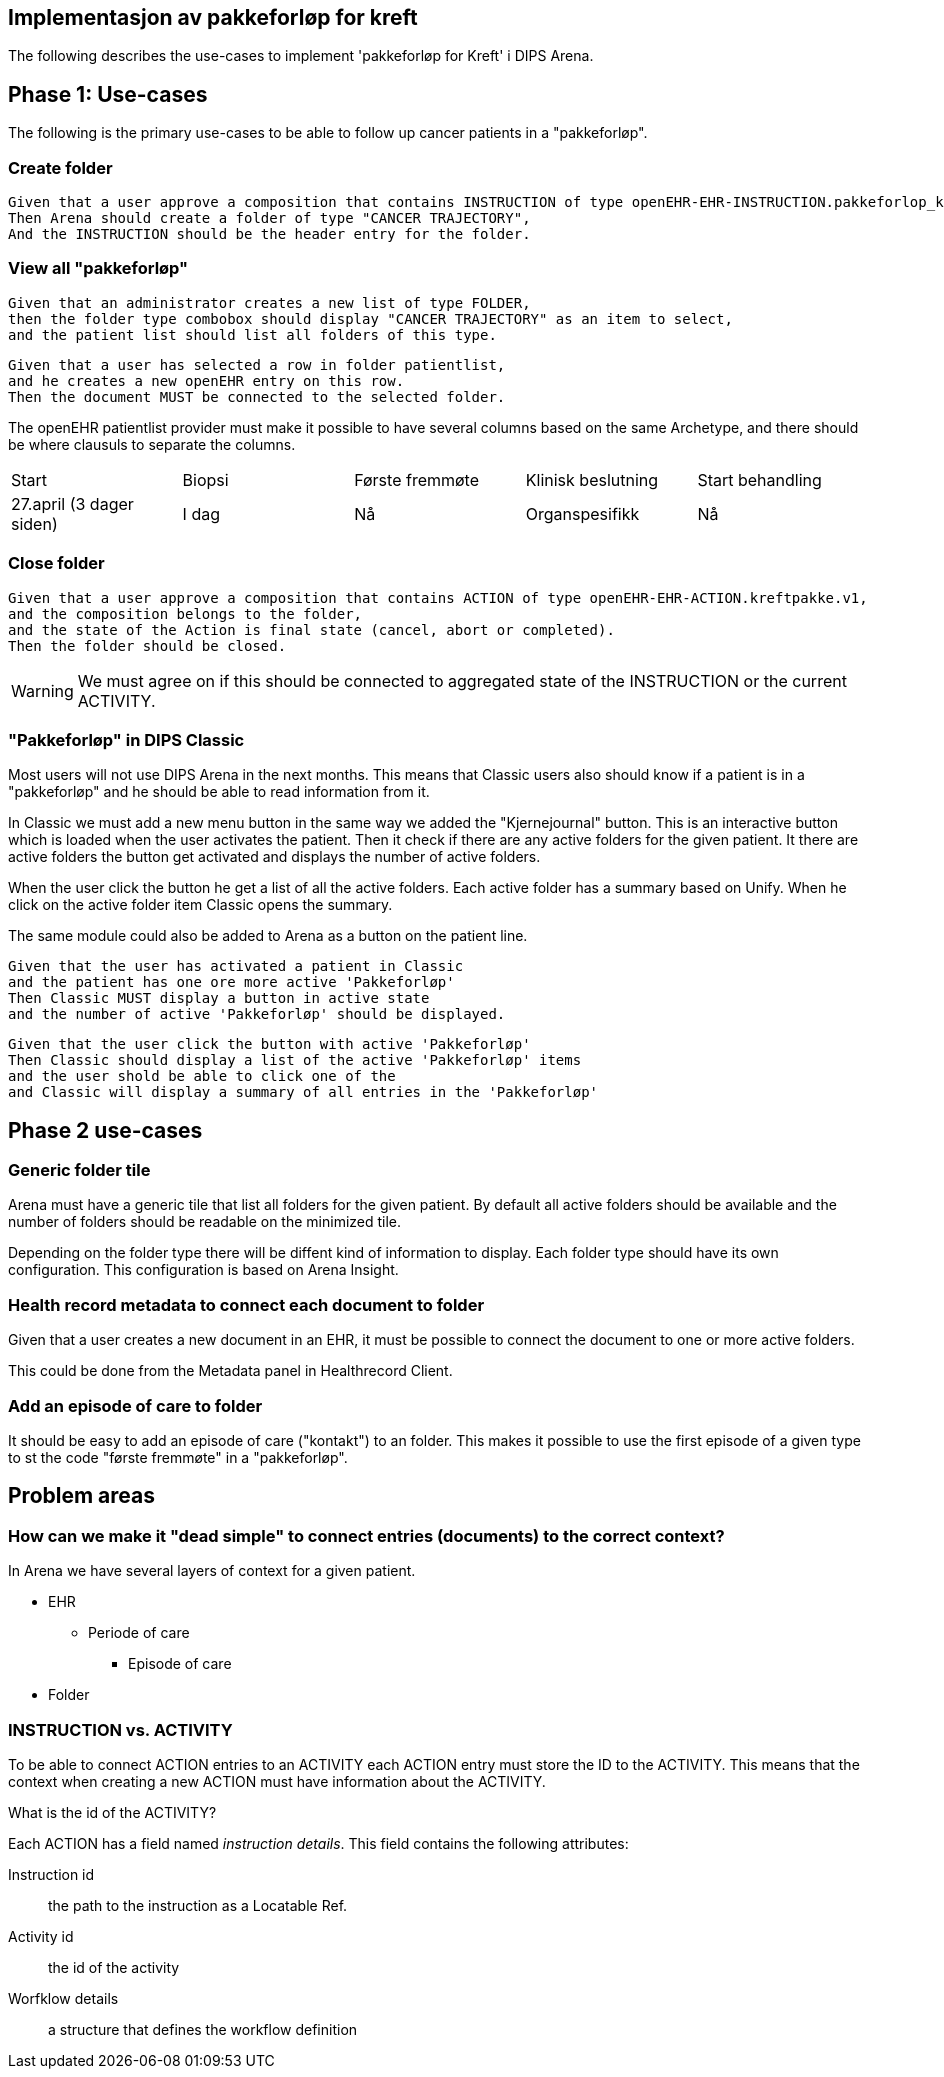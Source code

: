 == Implementasjon av pakkeforløp for kreft

The following describes the use-cases to implement 'pakkeforløp for Kreft' i DIPS Arena. 

== Phase 1: Use-cases
The following is the primary use-cases to be able to follow up cancer patients in a "pakkeforløp".

=== Create folder
[source]
----
Given that a user approve a composition that contains INSTRUCTION of type openEHR-EHR-INSTRUCTION.pakkeforlop_kreft.v1
Then Arena should create a folder of type "CANCER TRAJECTORY",
And the INSTRUCTION should be the header entry for the folder.
----

=== View all "pakkeforløp"

[source]
----

Given that an administrator creates a new list of type FOLDER,
then the folder type combobox should display "CANCER TRAJECTORY" as an item to select,
and the patient list should list all folders of this type.
----

[source]
----

Given that a user has selected a row in folder patientlist,
and he creates a new openEHR entry on this row.
Then the document MUST be connected to the selected folder.
----

The openEHR patientlist provider must make it possible to have several columns based on the same Archetype,
and there should be where clausuls to separate the columns.


|====
|Start | Biopsi | Første fremmøte | Klinisk beslutning | Start behandling
|27.april (3 dager siden)| I dag  | Nå | Organspesifikk | Nå
|====


=== Close folder
[source]
----
Given that a user approve a composition that contains ACTION of type openEHR-EHR-ACTION.kreftpakke.v1,
and the composition belongs to the folder,
and the state of the Action is final state (cancel, abort or completed).
Then the folder should be closed.
----

WARNING: We must agree on if this should be connected to aggregated state of the INSTRUCTION or the current ACTIVITY.


=== "Pakkeforløp" in DIPS Classic
Most users will not use DIPS Arena in the next months. This means that Classic users also should know if a patient is in a "pakkeforløp" and he should be able to read information from it.

In Classic we must add a new menu button in the same way we added the "Kjernejournal" button. This is an interactive button which is loaded when the user activates the patient. Then it check if there are any active folders for the given patient. It there are active folders the button get activated and displays the number of active folders.

When the user click the button he get a list of all the active folders. Each active folder has a summary based on Unify. When he click on the active folder item Classic opens the summary.

The same module could also be added to Arena as a button on the patient line.

[source]
----
Given that the user has activated a patient in Classic 
and the patient has one ore more active 'Pakkeforløp'
Then Classic MUST display a button in active state
and the number of active 'Pakkeforløp' should be displayed. 
----

[source]
----
Given that the user click the button with active 'Pakkeforløp'
Then Classic should display a list of the active 'Pakkeforløp' items
and the user shold be able to click one of the 
and Classic will display a summary of all entries in the 'Pakkeforløp'
----

== Phase 2 use-cases

=== Generic folder tile

Arena must have a generic tile that list all folders for the given patient. By default all active folders should be available and the number of folders should be readable on the minimized tile.

Depending on the folder type there will be diffent kind of information to display. Each folder type should have its own configuration. This configuration is based on Arena Insight.

=== Health record metadata to connect each document to folder

Given that a user creates a new document in an EHR,
it must be possible to connect the document to one or more active folders.

This could be done from the Metadata panel in Healthrecord Client.

=== Add an episode of care to folder

It should be easy to add an episode of care ("kontakt") to an folder. This makes it possible to use the first episode of a given type to st the code "første fremmøte" in a "pakkeforløp".



== Problem areas



=== How can we make it "dead simple" to connect entries (documents) to the correct context?

In Arena we have several layers of context for a given patient.

* EHR
** Periode of care
*** Episode of care
* Folder





=== INSTRUCTION vs. ACTIVITY
To be able to connect ACTION entries to an ACTIVITY each ACTION entry must store the ID to the ACTIVITY. This means that the context when creating a new ACTION must have information about the ACTIVITY.



What is the id of the ACTIVITY?

Each ACTION has a field named _instruction details_. This field contains the following attributes:

Instruction id:: the path to the instruction as a Locatable Ref.
Activity id :: the id of the activity
Worfklow details:: a structure that defines the workflow definition
